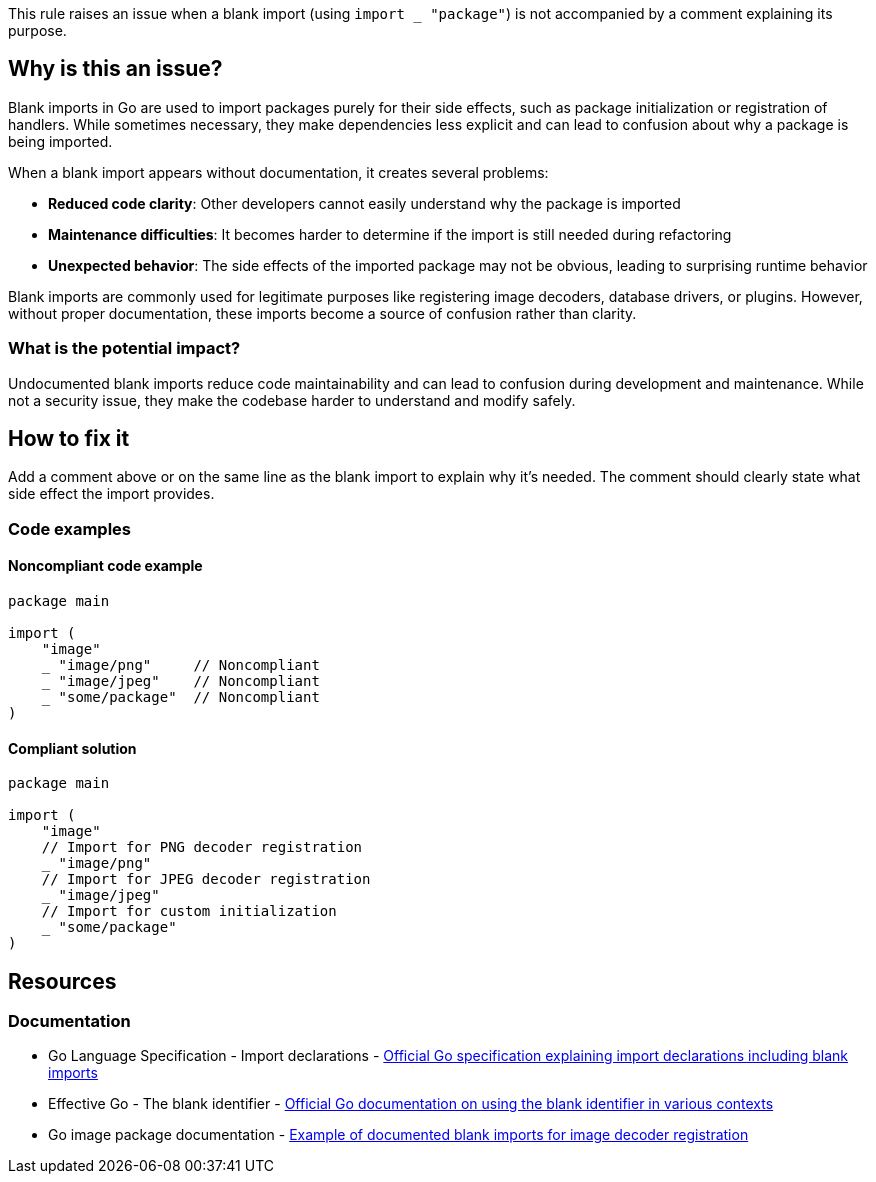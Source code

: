 This rule raises an issue when a blank import (using `import _ "package"`) is not accompanied by a comment explaining its purpose.

== Why is this an issue?

Blank imports in Go are used to import packages purely for their side effects, such as package initialization or registration of handlers. While sometimes necessary, they make dependencies less explicit and can lead to confusion about why a package is being imported.

When a blank import appears without documentation, it creates several problems:

* **Reduced code clarity**: Other developers cannot easily understand why the package is imported
* **Maintenance difficulties**: It becomes harder to determine if the import is still needed during refactoring
* **Unexpected behavior**: The side effects of the imported package may not be obvious, leading to surprising runtime behavior

Blank imports are commonly used for legitimate purposes like registering image decoders, database drivers, or plugins. However, without proper documentation, these imports become a source of confusion rather than clarity.

=== What is the potential impact?

Undocumented blank imports reduce code maintainability and can lead to confusion during development and maintenance. While not a security issue, they make the codebase harder to understand and modify safely.

== How to fix it

Add a comment above or on the same line as the blank import to explain why it's needed. The comment should clearly state what side effect the import provides.

=== Code examples

==== Noncompliant code example

[source,go,diff-id=1,diff-type=noncompliant]
----
package main

import (
    "image"
    _ "image/png"     // Noncompliant
    _ "image/jpeg"    // Noncompliant
    _ "some/package"  // Noncompliant
)
----

==== Compliant solution

[source,go,diff-id=1,diff-type=compliant]
----
package main

import (
    "image"
    // Import for PNG decoder registration
    _ "image/png"
    // Import for JPEG decoder registration  
    _ "image/jpeg"
    // Import for custom initialization
    _ "some/package"
)
----

== Resources

=== Documentation

 * Go Language Specification - Import declarations - https://go.dev/ref/spec#Import_declarations[Official Go specification explaining import declarations including blank imports]

 * Effective Go - The blank identifier - https://go.dev/doc/effective_go#blank[Official Go documentation on using the blank identifier in various contexts]

 * Go image package documentation - https://pkg.go.dev/image[Example of documented blank imports for image decoder registration]
